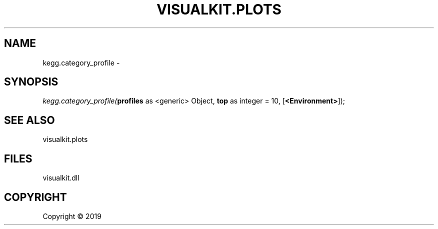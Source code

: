 .\" man page create by R# package system.
.TH VISUALKIT.PLOTS 1 2000-01-01 "kegg.category_profile" "kegg.category_profile"
.SH NAME
kegg.category_profile \- 
.SH SYNOPSIS
\fIkegg.category_profile(\fBprofiles\fR as <generic> Object, 
\fBtop\fR as integer = 10, 
[\fB<Environment>\fR]);\fR
.SH SEE ALSO
visualkit.plots
.SH FILES
.PP
visualkit.dll
.PP
.SH COPYRIGHT
Copyright ©  2019
